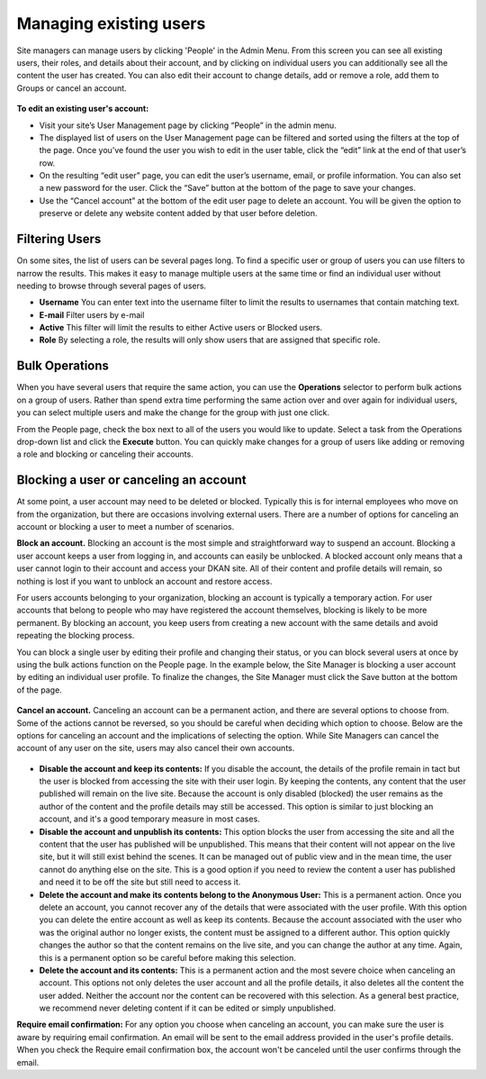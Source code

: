 Managing existing users
=======================

Site managers can manage users by clicking 'People' in the Admin Menu. From this screen you can see all existing users, their roles, and details about their account, and by clicking on individual users you can additionally see all the content the user has created. You can also edit their account to change details, add or remove a role, add them to Groups or cancel an account.

.. figure:: ../../images/site_manager_playbook/people/user-administration.png
   :alt: Screen shot of the user administration page.

**To edit an existing user's account:**

* Visit your site’s User Management page by clicking “People” in the admin menu.
* The displayed list of users on the User Management page can be filtered and sorted using the filters at the top of the page. Once you’ve found the user you wish to edit in the user table, click the “edit” link at the end of that user’s row.
* On the resulting “edit user” page, you can edit the user’s username, email, or profile information. You can also set a new password for the user. Click the “Save” button at the bottom of the page to save your changes.
* Use the “Cancel account” at the bottom of the edit user page to delete an account. You will be given the option to preserve or delete any website content added by that user before deletion.

Filtering Users
---------------

On some sites, the list of users can be several pages long. To find a specific user or group of users you can use filters to narrow the results. This makes it easy to manage multiple users at the same time or find an individual user without needing to browse through several pages of users.

- **Username** You can enter text into the username filter to limit the results to usernames that contain matching text.
- **E-mail** Filter users by e-mail
- **Active** This filter will limit the results to either Active users or Blocked users.
- **Role** By selecting a role, the results will only show users that are assigned that specific role.


Bulk Operations
---------------

When you have several users that require the same action, you can use the **Operations** selector to perform bulk actions on a group of users. Rather than spend extra time performing the same action over and over again for individual users, you can select multiple users and make the change for the group with just one click.

From the People page, check the box next to all of the users you would like to update. Select a task from the Operations drop-down list and click the **Execute** button. You can quickly make changes for a group of users like adding or removing a role and blocking or canceling their accounts.


Blocking a user or canceling an account
---------------------------------------

At some point, a user account may need to be deleted or blocked. Typically this is for internal employees who move on from the organization, but there are occasions involving external users. There are a number of options for canceling an account or blocking a user to meet a number of scenarios.

**Block an account.** Blocking an account is the most simple and straightforward way to suspend an account. Blocking a user account keeps a user from logging in, and accounts can easily be unblocked. A blocked account only means that a user cannot login to their account and access your DKAN site. All of their content and profile details will remain, so nothing is lost if you want to unblock an account and restore access.

For users accounts belonging to your organization, blocking an account is typically a temporary action. For user accounts that belong to people who may have registered the account themselves, blocking is likely to be more permanent. By blocking an account, you keep users from creating a new account with the same details and avoid repeating the blocking process.

You can block a single user by editing their profile and changing their status, or you can block several users at once by using the bulk actions function on the People page. In the example below, the Site Manager is blocking a user account by editing an individual user profile. To finalize the changes, the Site Manager must click the Save button at the bottom of the page.

.. figure:: ../../images/site_manager_playbook/managing_users/managing_users_05.gif
   :alt: An animated screencap showing how to block unwanted users on the People page.

**Cancel an account.** Canceling an account can be a permanent action, and there are several options to choose from. Some of the actions cannot be reversed, so you should be careful when deciding which option to choose. Below are the options for canceling an account and the implications of selecting the option. While Site Managers can cancel the account of any user on the site, users may also cancel their own accounts.

.. figure:: ../../images/site_manager_playbook/managing_users/managing_users_06.png
   :alt: An image displaying what happens during the process of canceling a user's account.

- **Disable the account and keep its contents:** If you disable the account, the details of the profile remain in tact but the user is blocked from accessing the site with their user login. By keeping the contents, any content that the user published will remain on the live site. Because the account is only disabled (blocked) the user remains as the author of the content and the profile details may still be accessed. This option is similar to just blocking an account, and it's a good temporary measure in most cases.
- **Disable the account and unpublish its contents:** This option blocks the user from accessing the site and all the content that the user has published will be unpublished. This means that their content will not appear on the live site, but it will still exist behind the scenes. It can be managed out of public view and in the mean time, the user cannot do anything else on the site. This is a good option if you need to review the content a user has published and need it to be off the site but still need to access it.
- **Delete the account and make its contents belong to the Anonymous User:** This is a permanent action. Once you delete an account, you cannot recover any of the details that were associated with the user profile. With this option you can delete the entire account as well as keep its contents. Because the account associated with the user who was the original author no longer exists, the content must be assigned to a different author. This option quickly changes the author so that the content remains on the live site, and you can change the author at any time. Again, this is a permanent option so be careful before making this selection.
- **Delete the account and its contents:** This is a permanent action and the most severe choice when canceling an account. This options not only deletes the user account and all the profile details, it also deletes all the content the user added. Neither the account nor the content can be recovered with this selection. As a general best practice, we recommend never deleting content if it can be edited or simply unpublished.

**Require email confirmation:** For any option you choose when canceling an account, you can make sure the user is aware by requiring email confirmation. An email will be sent to the email address provided in the user's profile details. When you check the Require email confirmation box, the account won't be canceled until the user confirms through the email.
